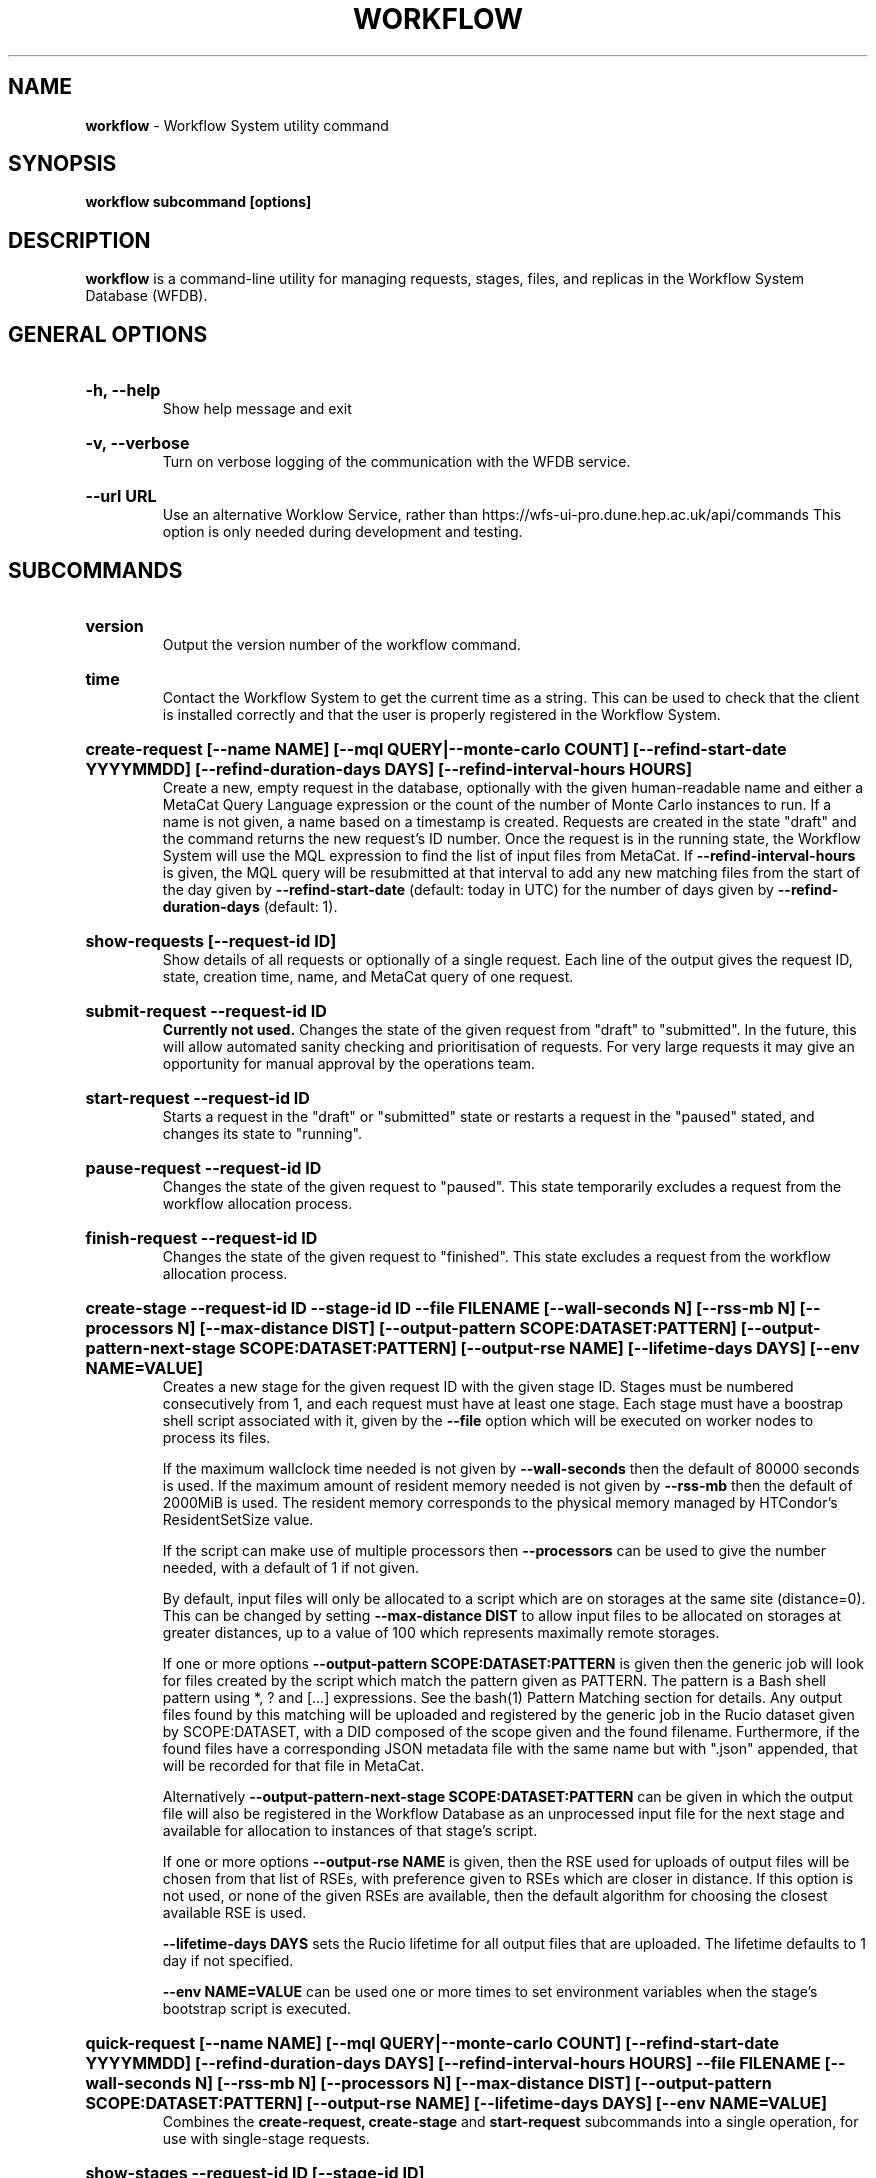 .TH WORKFLOW  "2022" "workflow" "WFS Manual"
.SH NAME
.B workflow
\- Workflow System utility command
.SH SYNOPSIS
.B workflow subcommand [options]
.SH DESCRIPTION
.B workflow
is a command-line utility for managing requests, stages, files, and replicas
in the Workflow System Database (WFDB).

.SH GENERAL OPTIONS

.HP 
.B "-h, --help"
.br
Show help message and exit

.HP 
.B "-v, --verbose"
.br
Turn on verbose logging of the communication with the WFDB service.

.HP 
.B "--url URL"
.br
Use an alternative Worklow Service, rather than 
https://wfs-ui-pro.dune.hep.ac.uk/api/commands This 
option is only needed during development and testing.

.SH SUBCOMMANDS

.HP
.B "version"
.br
Output the version number of the workflow command.

.HP
.B "time"
.br
Contact the Workflow System to get the current time as a string. This can be
used to check that the client is installed correctly and that the user is
properly registered in the Workflow System.

.HP
.B "create-request [--name NAME] [--mql QUERY|--monte-carlo COUNT] [--refind-start-date YYYYMMDD] [--refind-duration-days DAYS] [--refind-interval-hours HOURS]"
.br
Create a new, empty request in the database, optionally with the given 
human-readable name and either a MetaCat Query Language expression or
the count of the number of Monte Carlo instances to run. If a name is not 
given, a name based on a timestamp is created. 
Requests are created in the state "draft" and the command returns the new 
request's ID number.
Once the request is in the running state, the Workflow System will use the 
MQL expression to find the list of input files from MetaCat. If 
.B --refind-interval-hours
is given, the MQL query will be resubmitted at that interval to add any
new matching files from the start of the day given by
.B --refind-start-date
(default: today in UTC) for the number of days given by
.B --refind-duration-days
(default: 1).

.HP
.B "show-requests [--request-id ID]"
.br
Show details of all requests or optionally of a single request. Each line
of the output gives the request ID, state, creation time, name, and MetaCat
query of one request.

.HP
.B "submit-request --request-id ID"
.br
.B Currently not used. 
Changes the state of the given request from "draft" to "submitted". In the 
future, this
will allow automated sanity checking and prioritisation of requests. For 
very large requests it may give an opportunity for manual approval by the 
operations team.

.HP
.B "start-request --request-id ID"
.br
Starts a request in the "draft" or "submitted" state or restarts a request
in the "paused" stated, and changes its state to "running".

.HP
.B "pause-request --request-id ID"
.br
Changes the state of the given request to "paused". This state temporarily
excludes a request from the workflow allocation process.

.HP
.B "finish-request --request-id ID"
.br
Changes the state of the given request to "finished". This state 
excludes a request from the workflow allocation process.

.HP
.B "create-stage --request-id ID --stage-id ID --file FILENAME [--wall-seconds N] [--rss-mb N] [--processors N] [--max-distance DIST] [--output-pattern SCOPE:DATASET:PATTERN] [--output-pattern-next-stage SCOPE:DATASET:PATTERN] [--output-rse NAME] [--lifetime-days DAYS] [--env NAME=VALUE]"
.br
Creates a new stage for the given request ID with the given stage ID. Stages
must be numbered consecutively from 1, and each request must have at least
one stage. Each stage must have a boostrap shell script associated with it,
given by the
.B --file
option which will be executed on worker nodes to process its files. 

If the maximum wallclock time needed is not given by 
.B --wall-seconds
then the default of 80000
seconds is used. If the maximum amount of resident memory needed is not
given by 
.B --rss-mb
then the default of 2000MiB is used. The resident memory corresponds to the 
physical memory managed by HTCondor's ResidentSetSize value.

If the script can make use of multiple processors then 
.B --processors
can be used to give the number needed, with a default of 1 if not given.

By default, input files will only be allocated to a script which are on 
storages at the same site (distance=0). This can be changed by setting
.B --max-distance DIST
to allow input files to be allocated on storages at greater distances, up to
a value of 100 which represents maximally remote storages.

If one or more options 
.B --output-pattern SCOPE:DATASET:PATTERN
is given then the generic job will look for files created by the script
which match the pattern given as PATTERN. The pattern is a Bash 
shell pattern using *, ? and
[...] expressions. See the bash(1) Pattern Matching section for details. Any
output files found by this matching will be uploaded and registered by the
generic job in the Rucio dataset given by SCOPE:DATASET, with a 
DID composed of the scope given and the found filename. Furthermore, if the 
found files have a corresponding JSON metadata
file with the same name but with ".json" appended, that will be recorded for
that file in MetaCat.

Alternatively
.B --output-pattern-next-stage SCOPE:DATASET:PATTERN
can be given in which the output file will also be registered in the
Workflow Database as an unprocessed input file for the next stage and
available for allocation to instances of that stage's script.

If one or more options
.B --output-rse NAME
is given, then the RSE used for uploads of output files will be chosen
from that list of RSEs, with preference given to RSEs which are closer in 
distance. If this option is not used, or none of the given RSEs are available,
then the default algorithm for choosing the closest available RSE is used.

.B --lifetime-days DAYS
sets the Rucio lifetime for all output files that are uploaded. The lifetime
defaults to 1 day if not specified.

.B --env NAME=VALUE
can be used one or more times to set environment variables when the stage's
bootstrap script is executed.

.HP
.B "quick-request [--name NAME] [--mql QUERY|--monte-carlo COUNT] [--refind-start-date YYYYMMDD] [--refind-duration-days DAYS] [--refind-interval-hours HOURS] --file FILENAME [--wall-seconds N] [--rss-mb N] [--processors N] [--max-distance DIST] [--output-pattern SCOPE:DATASET:PATTERN] [--output-rse NAME] [--lifetime-days DAYS] [--env NAME=VALUE]"
.br
Combines the 
.B create-request, create-stage
and
.B start-request
subcommands into a single operation, for use with single-stage requests.

.HP
.B "show-stages --request-id ID [--stage-id ID]"
.br
Shows details of all stages of the given request or optionally of a single 
stage of that request. Each line
of the output gives the request ID, stage ID,, min processors,
max processors, max wallclock seconds, max RSS bytes, and the max distance
value.

.HP
.B "create-bootstrap --request-id ID --stage-id ID --file FILENAME
.br
Creates a bootstrap file for the given stage within the given request,
replacing the existing bootstrap file.

.HP
.B "show-bootstrap --request-id ID --stage-id ID"
.br
Show the bootstrap script of the given stage within the given request.

.HP
.B "show-stage-outputs --request-id ID --stage-id ID"
.br
Shows the datasets to be assigned and the patterns used to find output files 
of the given stage within the 
given request. Each line of the response consists of "(next)" or "(  )" 
depending on whether the files are passed to the next stage within the
request, and then the dataset, scope, and files pattern themselves.

.HP
.B "show-storages [--rse-name NAME]"
.br
Shows information about Rucio Storage Elements cached in the Workflow
Database, optionally limiting output to a single RSE using its name. Each
line of the output consists of the RSE name followed by the occupancy
fraction obtained from Rucio in the range 0.0 to 1.0, and the Read, Write
and Delete availability of the RSE from Rucio, and whether the RSE will be
included in the default list for output files.

.HP
.B "show-sites-storages [--site-name NAME] [--rse-name NAME]"
.br
Shows information about the distances of Rucio storage elements relative to
sites, optionally limited to the given site and/or RSE. Each line of the
output gives the site name, RSE name, and then their relative distance
between 0 (same site) and 100 (maximally remote).

.HP
.B "show-files [--request-id ID] [--stage-id ID] [--file-did DID]"
.br
Shows files information cached in the Workflow Database, either limited by 
request ID and stage ID or by file DID. For each file, the request ID, stage
ID, file state, and file DID are shown. The file state is one of "finding",
"unallocated", "allocated", or "processed". Files wait in the "unallocated"
state, are then allocated to an instance of the stage's script by the 
Workflow Allocator, and then either return to "unallocated" or move to
"processed" depending on whether the script is able to process them
correctly.

.HP
.B "fail-files --request-id ID [--stage-id ID]"
.br
Set all the files of the given request, and optionally stage, to the failed
state when they are already in the finding, unallocated, allocated, or
outputting state. Files in the processed, failed, or notfound states are
unchanged. This allows requests with a handful of pathological files to
be terminated, as the Finder agent will see all the files are now in terminal
states and mark the request as finished.

.HP
.B "show-replicas [--request-id ID] [--stage-id ID] [--file-did DID]"
.br
Shows file and replica information in the Workflow Database, either limited by 
request ID and stage ID or by file DID. For each replica of each file, the 
request ID, stage ID, file state, RSE name, and file DID are shown. 

.HP
.B "show-jobs --jobsub-id ID | --request-id ID [--stage-id ID] [--state STATE]"
.br
Show jobs identified by Jobsub ID or Request ID (and optionally Stage ID). Job 
state can also be given to further filter the jobs listed. For each job,
the Jobsub ID, Request ID, Stage ID, State, and creation time are shown.

.SH BOOTSTRAP SCRIPTS

The bootstrap scripts supplied when creating a stage are shell scripts
which the generic jobs execute on the worker nodes matched to that stage.
They are started in an empty workspace directory.
Several environment variables are made available to the
scripts, all prefixed with WFS_, including $WFS_REQUEST_ID, $WFS_STAGE_ID and
$WFS_COOKIE which allows the bootstrap script to authenticate to the 
Workflow Allocator. $WFS_PATH is used to reference files and scripts 
provided by the Workflow System. 

To get the details of an input file to work on, the command 
$WFS_PATH/wfs-get-file is executed by the bootstrap script.
This produces a single line of output with the Rucio DID of the chosen file,
its PFN on the optimal RSE, and the name of that RSE, all separated by
spaces. This code fragment shows how the DID, PFN and RSE can be put into
shell variables:

  did_pfn_rse=`$WFS_PATH/wfs-get-file`
  did=`echo $did_pfn_rse | cut -f1 -d' '`
  pfn=`echo $did_pfn_rse | cut -f2 -d' '`
  rse=`echo $did_pfn_rse | cut -f3 -d' '`

If no file is available to be processed, then wfs-get-file produces no
output to stdout, which should also be checked for. wfs-get-file logs errors
to stderr.

wfs-get-file can be called multiple times to process more than one file in
the same bootstrap script. This can be done all at the start or repeatedly
during the lifetime of the job. wfs-get-file is itself a simple wrapper around
the curl command and it would also be possible to access the Workflow 
Allocator's REST API directly from an application.

Each file returned by wfs-get-file is marked as allocated and will not be 
processed by any other jobs. When the bootstrap script finishes, it 
.B must
leave files with lists of the processed files in its
workspace directory. These lists are sent to the Workflow Allocator by
the generic job, which either marks input files as being successfully 
processed or resets their state to unallocated, ready for matching by another
job. 

Files can be referred to either by DID or PFN, one
per line, in the appropriate list file:  
  wfs-processed-dids.txt
  wfs-processed-pfns.txt

It is not necessary to create list files which would otherwise be empty. You 
can use a mix of DIDs and PFNs, as long as each appears in the correct list
file. Any files not represented in either file will be treated as unprocessed
and made available for other jobs to process.

Output files which are to be uploaded with Rucio by the generic job must be 
created in the bootstrap's workspace directory and have filenames matching
the patterns given by
.B --output-pattern
or
.B --output-pattern-next-stage
when the stage was created. The suffixed .json is appended to find the
corresponding metadata files for MetaCat.

.SH REQUEST PROCESSING

Once a request enters the running state, it is processed by the Workflow 
System's Finder agent. Usually this is just done once, but it can be
repeated if the --refind-interval-hours option is given when creating the 
request. When the request is processed, the Finder uses the requests's MQL 
expression to create a list of input files for the first stage. Work is only
assigned to jobs when a matching file is found and so these lists of files 
are essential.

In most cases, the MQL query is a MetaCat Query Language expression, which the
Finder sends to the MetaCat service to get a list of matching file DIDs.
However, if the query is of the form "rucio-dataset SCOPE:NAME" then the
query is sent directly to Rucio to get the list of file DIDs contained in
the given Rucio dataset. Finally if the 
.B --monte-carlo COUNT
option is used when creating the request, then an MQL of the form
"monte-carlo COUNT" is stored. This causes the Finder itself to create a
series of COUNT placeholder files which can be used to keep track of Monte
Carlo processing without a distinct input file for each of the COUNT jobs.
Each of these placeholder files has a DID of the form 
monte-carlo-REQUEST_ID-NUMBER where
NUMBER is in the range 1 to COUNT, and REQUEST_ID is the assigned request ID
number. 

.SH FILES

An X.509 user proxy file is currently needed to contact the Workflow Service,
which is either given by 
.B $X509_USER_PROXY 
or 
.B /tmp/x509up_uUSERID
where 
.B USERID
is the numeric Unix user id, given by 
.B id -u

.SH AUTHOR
Andrew McNab <Andrew.McNab@cern.ch>

.SH "SEE ALSO"
bash(1)
